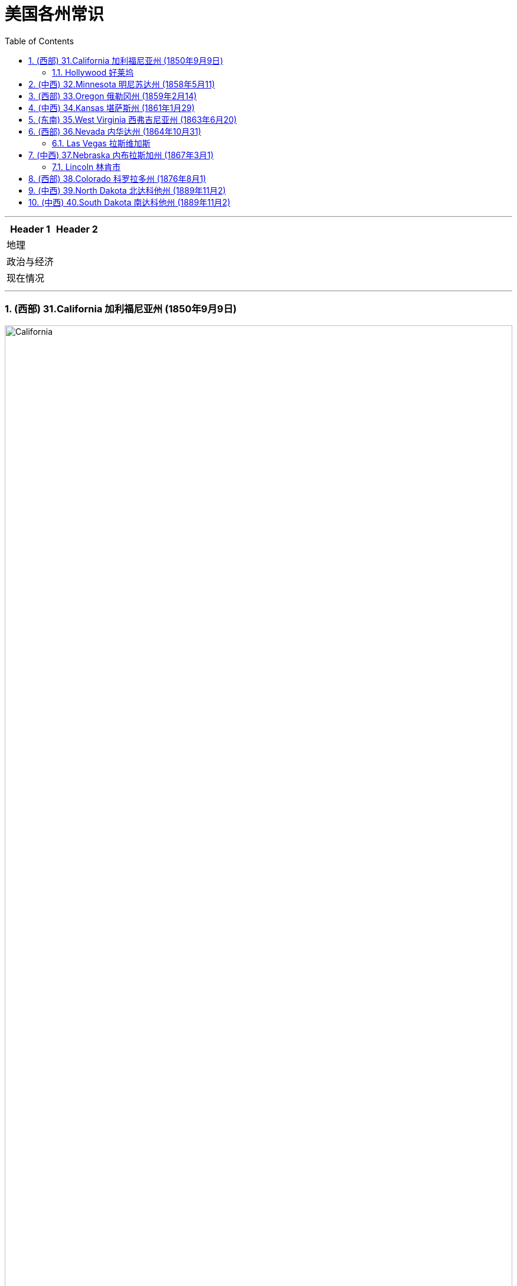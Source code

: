 
= 美国各州常识
:toc: left
:toclevels: 3
:sectnums:
:stylesheet: ../../myAdocCss.css

'''



[.small]
[options="autowidth" cols="1a,1a"]
|===
|Header 1 |Header 2

|地理
|

|政治与经济
|

|现在情况
|
|===



'''

=== (西部) 31.California  加利福尼亚州 (1850年9月9日)

image:/img/California.jpg[,100%]

加利福尼亚州, 是美国各州中拥有最多土著人口的州。

==== Hollywood 好莱坞



'''

=== (中西) 32.Minnesota  明尼苏达州 (1858年5月11)


image:/img/Minnesota.jpg[,100%]


'''

=== (西部) 33.Oregon  俄勒冈州 (1859年2月14)

image:/img/Oregon.jpg[,100%]

'''

=== (中西) 34.Kansas 堪萨斯州 (1861年1月29)

image:/img/Kansas.jpg[,100%]

'''

=== (东南) 35.West Virginia 西弗吉尼亚州 (1863年6月20)

image:/img/West Virginia.jpg[,100%]

西弗吉尼亚州被称为“山区之州”。它是"密西西比河"以东最高的州.



'''

=== (西部) 36.Nevada  内华达州 (1864年10月31)

image:/img/Nevada.jpg[,100%]

====  Las Vegas 拉斯维加斯



'''

=== (中西) 37.Nebraska  内布拉斯加州 (1867年3月1)

image:/img/Nebraska.jpg[,100%]

==== Lincoln 林肯市

以"亚伯拉罕·林肯"总统的名字命名。

'''

=== (西部) 38.Colorado 科罗拉多州 (1876年8月1)

image:/img/Colorado.jpg[,100%]

科罗拉多州是美国西南部的一个州，与犹他州、亚利桑那州, 和新墨西哥州, 一起构成 Four Corners 地区。

Four Corners 四角落, 是美国西南方的领域，指以"科罗拉多高原"为中心的四个州边界交接的一点, 以及周边的地区。这四州, 从上方左侧"顺时针方向"数来，分别是犹他州、科罗拉多州、新墨西哥州, 和亚利桑那州。 四角落这一点, 是美国地理上唯一有四个州边界相会的地点.

image:/img/Four_Corners.svg[,50%]

'''

=== (中西) 39.North Dakota 北达科他州 (1889年11月2)

image:/img/North Dakota.jpg[,100%]


'''

=== (中西) 40.South Dakota 南达科他州 (1889年11月2)

image:/img/South Dakota.jpg[,100%]

'''
